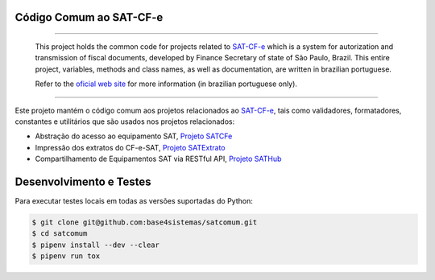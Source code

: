 
Código Comum ao SAT-CF-e
========================

.. image:: https://img.shields.io/pypi/status/satcomum.svg
    :target: https://pypi.python.org/pypi/satcomum/
    :alt: Development status

.. image:: https://img.shields.io/pypi/v/satcomum.svg
    :target: https://pypi.python.org/pypi/satcomum/
    :alt: PyPI - Latest version

.. image:: https://img.shields.io/pypi/pyversions/satcomum.svg
    :target: https://pypi.python.org/pypi/satcomum/
    :alt: PyPI - Python version

.. image:: https://img.shields.io/pypi/l/satcomum.svg
    :target: https://pypi.python.org/pypi/satcomum/
    :alt: PyPI - License

.. image:: https://badges.gitter.im/Join%20Chat.svg
   :target: https://gitter.im/base4sistemas/satcfe?utm_source=badge&utm_medium=badge&utm_campaign=pr-badge&utm_content=badge
   :alt: Join chat on Gitter

----

    This project holds the common code for projects related to `SAT-CF-e`_
    which is a system for autorization and transmission of fiscal documents,
    developed by Finance Secretary of state of São Paulo, Brazil. This entire
    project, variables, methods and class names, as well as documentation, are
    written in brazilian portuguese.

    Refer to the
    `oficial web site <https://portal.fazenda.sp.gov.br/servicos/sat/>`_ for
    more information (in brazilian portuguese only).

----

.. image:: https://travis-ci.org/base4sistemas/satcomum.svg?branch=master
    :target: https://travis-ci.org/base4sistemas/satcomum
    :alt: Travis-CI - Build status

.. image:: https://img.shields.io/badge/docs-latest-green.svg
    :target: http://satcfe.readthedocs.org/
    :alt: Latest documentation

Este projeto mantém o código comum aos projetos relacionados ao `SAT-CF-e`_,
tais como validadores, formatadores, constantes e utilitários que são usados
nos projetos relacionados:

* Abstração do acesso ao equipamento SAT, `Projeto SATCFe`_
* Impressão dos extratos do CF-e-SAT, `Projeto SATExtrato`_
* Compartilhamento de Equipamentos SAT via RESTful API, `Projeto SATHub`_


Desenvolvimento e Testes
========================

Para executar testes locais em todas as versões suportadas do Python:

.. sourcecode:: shell

    $ git clone git@github.com:base4sistemas/satcomum.git
    $ cd satcomum
    $ pipenv install --dev --clear
    $ pipenv run tox


.. _`SAT-CF-e`: https://portal.fazenda.sp.gov.br/servicos/sat/
.. _`Projeto SATCFe`: https://github.com/base4sistemas/satcfe
.. _`Projeto SATExtrato`: https://github.com/base4sistemas/satextrato
.. _`Projeto SATHub`: https://github.com/base4sistemas/sathub
